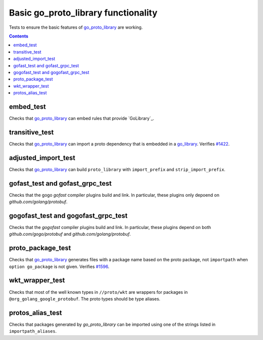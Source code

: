Basic go_proto_library functionality
====================================

.. _go_proto_library: /proto/core.rst#_go_proto_library
.. _go_library: /go/core.rst#_go_library
.. _#1422: https://github.com/bazelbuild/rules_go/issues/1422
.. _#1596: https://github.com/bazelbuild/rules_go/issues/1596

Tests to ensure the basic features of `go_proto_library`_ are working.

.. contents::

embed_test
----------

Checks that `go_proto_library`_ can embed rules that provide `GoLibrary`_.

transitive_test
---------------

Checks that `go_proto_library`_ can import a proto dependency that is
embedded in a `go_library`_. Verifies `#1422`_.

adjusted_import_test
--------------------

Checks that `go_proto_library`_ can build ``proto_library`` with
``import_prefix`` and ``strip_import_prefix``.

gofast_test and gofast_grpc_test
--------------------------------

Checks that the gogo `gofast` compiler plugins build and link.  In
particular, these plugins only depoend on `github.com/golang/protobuf`.

gogofast_test and gogofast_grpc_test
------------------------------------

Checks that the `gogofast` compiler plugins build and link.  In
particular, these plugins depend on both `github.com/gogo/protobuf`
and `github.com/golang/protobuf`.

proto_package_test
------------------

Checks that `go_proto_library`_ generates files with a package name based on
the proto package, not ``importpath`` when ``option go_package`` is not given.
Verifies `#1596`_.

wkt_wrapper_test
----------------

Checks that most of the well known types in ``//proto/wkt`` are wrappers
for packages in ``@org_golang_google_protobuf``. The proto types should be
type aliases.

protos_alias_test
-----------------

Checks that packages generated by `go_proto_library` can be imported using one of the strings
listed in ``importpath_aliases``.
